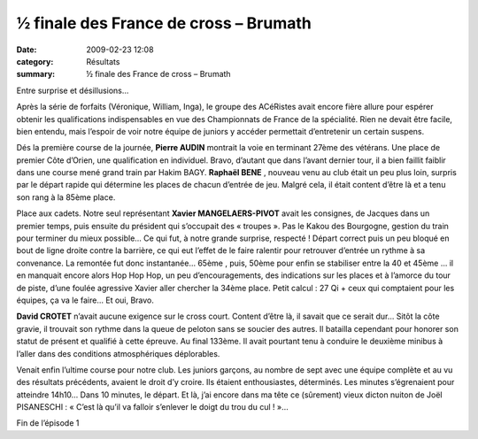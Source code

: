 ½ finale des France de cross – Brumath
======================================

:date: 2009-02-23 12:08
:category: Résultats
:summary: ½ finale des France de cross – Brumath

Entre surprise et désillusions…


Après la série de forfaits (Véronique, William, Inga), le groupe des ACéRistes avait encore fière allure pour espérer obtenir les qualifications indispensables en vue des Championnats de France de la spécialité. Rien ne devait être facile, bien entendu, mais l’espoir de voir notre équipe de juniors y accéder permettait d’entretenir un certain suspens.


Dés la première course de la journée, **Pierre AUDIN**  montrait la voie en terminant 27ème  des vétérans. Une place de premier Côte d’Orien, une qualification en individuel. Bravo, d’autant que dans l’avant dernier tour, il a bien faillit faiblir dans une course mené grand train par Hakim BAGY. **Raphaël BENE** , nouveau venu au club était un peu plus loin, surpris par le départ rapide qui détermine les places de chacun d’entrée de jeu. Malgré cela, il était content d’être là et a tenu son rang à la 85ème place.


Place aux cadets. Notre seul représentant **Xavier MANGELAERS-PIVOT**  avait les consignes, de Jacques dans un premier temps, puis ensuite du président qui s’occupait des « troupes ». Pas le Kakou des Bourgogne, gestion du train pour terminer du mieux possible… Ce qui fut, à notre grande surprise, respecté ! Départ correct puis un peu bloqué en bout de ligne droite contre la barrière, ce qui eut l’effet de le faire ralentir pour retrouver d’entrée un rythme à sa convenance. La remontée fut donc instantanée… 65ème , puis, 50ème  pour enfin se stabiliser entre la 40 et 45ème … il en manquait encore alors Hop Hop Hop, un peu d’encouragements, des indications sur les places et à l’amorce du tour de piste, d’une foulée agressive Xavier aller chercher la 34ème  place. Petit calcul : 27 Qi + ceux qui comptaient pour les équipes, ça va le faire… Et oui, Bravo.


**David CROTET**  n’avait aucune exigence sur le cross court. Content d’être là, il savait que ce serait dur… Sitôt la côte gravie, il trouvait son rythme dans la queue de peloton sans se soucier des autres. Il batailla cependant pour honorer son statut de présent et qualifié à cette épreuve. Au final 133ème. Il avait pourtant tenu à conduire le deuxième minibus à l’aller dans des conditions atmosphériques déplorables.


Venait enfin l’ultime course pour notre club. Les juniors garçons, au nombre de sept avec une équipe complète et au vu des résultats précédents, avaient le droit d’y croire. Ils étaient enthousiastes, déterminés. Les minutes s’égrenaient pour atteindre 14h10… Dans 10 minutes, le départ. Et là, j’ai encore dans ma tête ce (sûrement) vieux dicton nuiton de Joël PISANESCHI : « C’est là qu’il va falloir s’enlever le doigt du trou du cul ! »…


Fin de l’épisode 1
